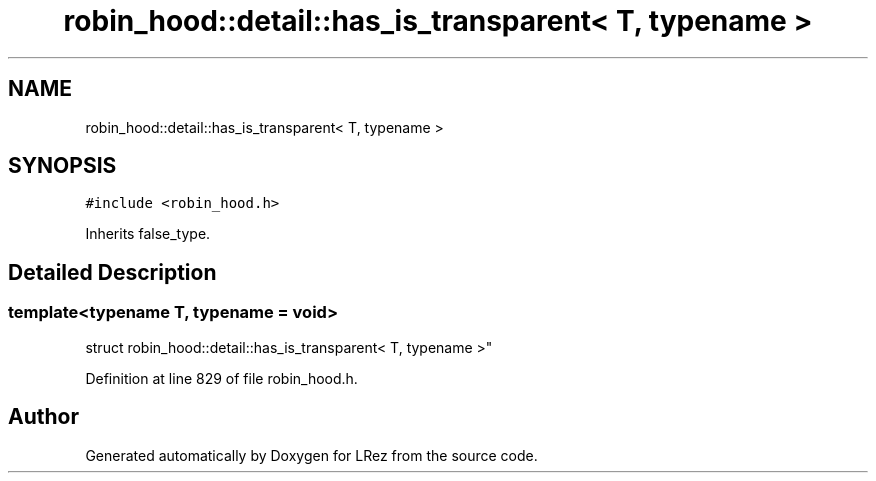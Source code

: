 .TH "robin_hood::detail::has_is_transparent< T, typename >" 3 "Tue Apr 20 2021" "Version 2.0" "LRez" \" -*- nroff -*-
.ad l
.nh
.SH NAME
robin_hood::detail::has_is_transparent< T, typename >
.SH SYNOPSIS
.br
.PP
.PP
\fC#include <robin_hood\&.h>\fP
.PP
Inherits false_type\&.
.SH "Detailed Description"
.PP 

.SS "template<typename T, typename = void>
.br
struct robin_hood::detail::has_is_transparent< T, typename >"

.PP
Definition at line 829 of file robin_hood\&.h\&.

.SH "Author"
.PP 
Generated automatically by Doxygen for LRez from the source code\&.
